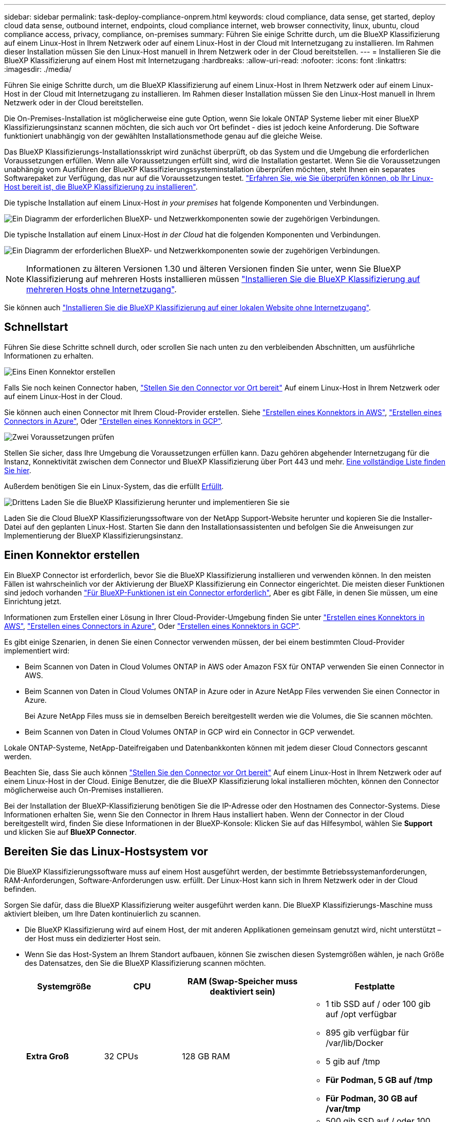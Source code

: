 ---
sidebar: sidebar 
permalink: task-deploy-compliance-onprem.html 
keywords: cloud compliance, data sense, get started, deploy cloud data sense, outbound internet, endpoints, cloud compliance internet, web browser connectivity, linux, ubuntu, cloud compliance access, privacy, compliance, on-premises 
summary: Führen Sie einige Schritte durch, um die BlueXP Klassifizierung auf einem Linux-Host in Ihrem Netzwerk oder auf einem Linux-Host in der Cloud mit Internetzugang zu installieren. Im Rahmen dieser Installation müssen Sie den Linux-Host manuell in Ihrem Netzwerk oder in der Cloud bereitstellen. 
---
= Installieren Sie die BlueXP Klassifizierung auf einem Host mit Internetzugang
:hardbreaks:
:allow-uri-read: 
:nofooter: 
:icons: font
:linkattrs: 
:imagesdir: ./media/


[role="lead"]
Führen Sie einige Schritte durch, um die BlueXP Klassifizierung auf einem Linux-Host in Ihrem Netzwerk oder auf einem Linux-Host in der Cloud mit Internetzugang zu installieren. Im Rahmen dieser Installation müssen Sie den Linux-Host manuell in Ihrem Netzwerk oder in der Cloud bereitstellen.

Die On-Premises-Installation ist möglicherweise eine gute Option, wenn Sie lokale ONTAP Systeme lieber mit einer BlueXP  Klassifizierungsinstanz scannen möchten, die sich auch vor Ort befindet - dies ist jedoch keine Anforderung. Die Software funktioniert unabhängig von der gewählten Installationsmethode genau auf die gleiche Weise.

Das BlueXP Klassifizierungs-Installationsskript wird zunächst überprüft, ob das System und die Umgebung die erforderlichen Voraussetzungen erfüllen. Wenn alle Voraussetzungen erfüllt sind, wird die Installation gestartet. Wenn Sie die Voraussetzungen unabhängig vom Ausführen der BlueXP Klassifizierungssysteminstallation überprüfen möchten, steht Ihnen ein separates Softwarepaket zur Verfügung, das nur auf die Voraussetzungen testet. link:task-test-linux-system.html["Erfahren Sie, wie Sie überprüfen können, ob Ihr Linux-Host bereit ist, die BlueXP Klassifizierung zu installieren"].

Die typische Installation auf einem Linux-Host _in your premises_ hat folgende Komponenten und Verbindungen.

image:diagram_deploy_onprem_overview.png["Ein Diagramm der erforderlichen BlueXP- und Netzwerkkomponenten sowie der zugehörigen Verbindungen."]

Die typische Installation auf einem Linux-Host _in der Cloud_ hat die folgenden Komponenten und Verbindungen.

image:diagram_deploy_onprem_cloud_instance.png["Ein Diagramm der erforderlichen BlueXP- und Netzwerkkomponenten sowie der zugehörigen Verbindungen."]


NOTE: Informationen zu älteren Versionen 1.30 und älteren Versionen finden Sie unter, wenn Sie BlueXP Klassifizierung auf mehreren Hosts installieren müssen link:task-deploy-multi-host-install-dark-site.html["Installieren Sie die BlueXP Klassifizierung auf mehreren Hosts ohne Internetzugang"].

Sie können auch link:task-deploy-compliance-dark-site.html["Installieren Sie die BlueXP Klassifizierung auf einer lokalen Website ohne Internetzugang"].



== Schnellstart

Führen Sie diese Schritte schnell durch, oder scrollen Sie nach unten zu den verbleibenden Abschnitten, um ausführliche Informationen zu erhalten.

.image:https://raw.githubusercontent.com/NetAppDocs/common/main/media/number-1.png["Eins"] Einen Konnektor erstellen
[role="quick-margin-para"]
Falls Sie noch keinen Connector haben, https://docs.netapp.com/us-en/bluexp-setup-admin/task-quick-start-connector-on-prem.html["Stellen Sie den Connector vor Ort bereit"^] Auf einem Linux-Host in Ihrem Netzwerk oder auf einem Linux-Host in der Cloud.

[role="quick-margin-para"]
Sie können auch einen Connector mit Ihrem Cloud-Provider erstellen. Siehe https://docs.netapp.com/us-en/bluexp-setup-admin/task-quick-start-connector-aws.html["Erstellen eines Konnektors in AWS"^], https://docs.netapp.com/us-en/bluexp-setup-admin/task-quick-start-connector-azure.html["Erstellen eines Connectors in Azure"^], Oder https://docs.netapp.com/us-en/bluexp-setup-admin/task-quick-start-connector-google.html["Erstellen eines Konnektors in GCP"^].

.image:https://raw.githubusercontent.com/NetAppDocs/common/main/media/number-2.png["Zwei"] Voraussetzungen prüfen
[role="quick-margin-para"]
Stellen Sie sicher, dass Ihre Umgebung die Voraussetzungen erfüllen kann. Dazu gehören abgehender Internetzugang für die Instanz, Konnektivität zwischen dem Connector und BlueXP Klassifizierung über Port 443 und mehr. <<Ermöglichen Sie Outbound-Internetzugriff aus der BlueXP Klassifizierung,Eine vollständige Liste finden Sie hier>>.

[role="quick-margin-para"]
Außerdem benötigen Sie ein Linux-System, das die erfüllt <<Bereiten Sie das Linux-Hostsystem vor,Erfüllt>>.

.image:https://raw.githubusercontent.com/NetAppDocs/common/main/media/number-3.png["Drittens"] Laden Sie die BlueXP Klassifizierung herunter und implementieren Sie sie
[role="quick-margin-para"]
Laden Sie die Cloud BlueXP Klassifizierungssoftware von der NetApp Support-Website herunter und kopieren Sie die Installer-Datei auf den geplanten Linux-Host. Starten Sie dann den Installationsassistenten und befolgen Sie die Anweisungen zur Implementierung der BlueXP Klassifizierungsinstanz.



== Einen Konnektor erstellen

Ein BlueXP Connector ist erforderlich, bevor Sie die BlueXP Klassifizierung installieren und verwenden können. In den meisten Fällen ist wahrscheinlich vor der Aktivierung der BlueXP Klassifizierung ein Connector eingerichtet. Die meisten dieser Funktionen sind jedoch vorhanden https://docs.netapp.com/us-en/bluexp-setup-admin/concept-connectors.html["Für BlueXP-Funktionen ist ein Connector erforderlich"], Aber es gibt Fälle, in denen Sie müssen, um eine Einrichtung jetzt.

Informationen zum Erstellen einer Lösung in Ihrer Cloud-Provider-Umgebung finden Sie unter https://docs.netapp.com/us-en/bluexp-setup-admin/task-quick-start-connector-aws.html["Erstellen eines Konnektors in AWS"^], https://docs.netapp.com/us-en/bluexp-setup-admin/task-quick-start-connector-azure.html["Erstellen eines Connectors in Azure"^], Oder https://docs.netapp.com/us-en/bluexp-setup-admin/task-quick-start-connector-google.html["Erstellen eines Konnektors in GCP"^].

Es gibt einige Szenarien, in denen Sie einen Connector verwenden müssen, der bei einem bestimmten Cloud-Provider implementiert wird:

* Beim Scannen von Daten in Cloud Volumes ONTAP in AWS oder Amazon FSX für ONTAP verwenden Sie einen Connector in AWS.
* Beim Scannen von Daten in Cloud Volumes ONTAP in Azure oder in Azure NetApp Files verwenden Sie einen Connector in Azure.
+
Bei Azure NetApp Files muss sie in demselben Bereich bereitgestellt werden wie die Volumes, die Sie scannen möchten.

* Beim Scannen von Daten in Cloud Volumes ONTAP in GCP wird ein Connector in GCP verwendet.


Lokale ONTAP-Systeme, NetApp-Dateifreigaben und Datenbankkonten können mit jedem dieser Cloud Connectors gescannt werden.

Beachten Sie, dass Sie auch können https://docs.netapp.com/us-en/bluexp-setup-admin/task-quick-start-connector-on-prem.html["Stellen Sie den Connector vor Ort bereit"^] Auf einem Linux-Host in Ihrem Netzwerk oder auf einem Linux-Host in der Cloud. Einige Benutzer, die die BlueXP Klassifizierung lokal installieren möchten, können den Connector möglicherweise auch On-Premises installieren.

Bei der Installation der BlueXP-Klassifizierung benötigen Sie die IP-Adresse oder den Hostnamen des Connector-Systems. Diese Informationen erhalten Sie, wenn Sie den Connector in Ihrem Haus installiert haben. Wenn der Connector in der Cloud bereitgestellt wird, finden Sie diese Informationen in der BlueXP-Konsole: Klicken Sie auf das Hilfesymbol, wählen Sie *Support* und klicken Sie auf *BlueXP Connector*.



== Bereiten Sie das Linux-Hostsystem vor

Die BlueXP Klassifizierungssoftware muss auf einem Host ausgeführt werden, der bestimmte Betriebssystemanforderungen, RAM-Anforderungen, Software-Anforderungen usw. erfüllt. Der Linux-Host kann sich in Ihrem Netzwerk oder in der Cloud befinden.

Sorgen Sie dafür, dass die BlueXP Klassifizierung weiter ausgeführt werden kann. Die BlueXP Klassifizierungs-Maschine muss aktiviert bleiben, um Ihre Daten kontinuierlich zu scannen.

* Die BlueXP Klassifizierung wird auf einem Host, der mit anderen Applikationen gemeinsam genutzt wird, nicht unterstützt – der Host muss ein dedizierter Host sein.
* Wenn Sie das Host-System an Ihrem Standort aufbauen, können Sie zwischen diesen Systemgrößen wählen, je nach Größe des Datensatzes, den Sie die BlueXP Klassifizierung scannen möchten.
+
[cols="17,17,27,31"]
|===
| Systemgröße | CPU | RAM (Swap-Speicher muss deaktiviert sein) | Festplatte 


| *Extra Groß* | 32 CPUs | 128 GB RAM  a| 
** 1 tib SSD auf / oder 100 gib auf /opt verfügbar
** 895 gib verfügbar für /var/lib/Docker
** 5 gib auf /tmp
** *Für Podman, 5 GB auf /tmp*
** *Für Podman, 30 GB auf /var/tmp*




| *Groß* | 16 CPUs | 64 GB RAM  a| 
** 500 gib SSD auf / oder 100 gib auf /opt verfügbar
** 395 gib verfügbar auf /var/lib/Docker oder für Podman /var/lib/Containers oder für Podman /var/lib/Containers
** 5 gib auf /tmp
** *Für Podman, 5 GB auf /tmp*
** *Für Podman, 30 GB auf /var/tmp*


|===
* Bei der Implementierung einer Computing-Instanz in der Cloud für Ihre BlueXP Klassifizierungsinstallation empfehlen wir ein System, das die oben genannten „großen“ Systemanforderungen erfüllt:
+
** *Amazon Elastic Compute Cloud (Amazon EC2) Instanztyp*: Wir empfehlen "m6i.4xlarge". link:reference-instance-types.html#aws-instance-types["Siehe zusätzliche AWS-Instanztypen"^].
** *Größe der Azure VM*: Wir empfehlen „Standard_D16s_v3“. link:reference-instance-types.html#azure-instance-types["Siehe zusätzliche Azure-Instanztypen"^].
** *GCP-Maschinentyp*: Wir empfehlen "n2-Standard-16". link:reference-instance-types.html#gcp-instance-types["Weitere GCP-Instanztypen finden Sie unter"^].


* *UNIX-Ordnerberechtigungen*: Folgende UNIX-Mindestberechtigungen sind erforderlich:
+
[cols="25,25"]
|===
| Ordner | Mindestberechtigungen 


| /Tmp | `rwxrwxrwt` 


| /Opt | `rwxr-xr-x` 


| /Var/lib/Docker | `rwx------` 


| /Usr/lib/systemd/System | `rwxr-xr-x` 
|===
* *Betriebssystem*:
+
** Für die folgenden Betriebssysteme ist die Verwendung der Docker Container-Engine erforderlich:
+
*** Red hat Enterprise Linux Version 7.8 und 7.9
*** Ubuntu 22.04 (BlueXP Klassifikation ab Version 1.23 erforderlich)
*** Ubuntu 24.04 (erfordert BlueXP -Klassifizierung Version 1.23 oder höher)


** Die folgenden Betriebssysteme erfordern die Verwendung der Podman Container-Engine. Sie erfordern eine BlueXP Klassifikation der Version 1.30 oder höher:
+
*** Red Hat Enterprise Linux Version 8.8, 8.10, 9.0, 9.1, 9.2, 9.3, 9.4, 9.5 und 9.6.


** Advanced Vector Extensions (AVX2) muss auf dem Hostsystem aktiviert sein.


* *Red hat Subscription Management*: Der Host muss bei Red hat Subscription Management registriert sein. Wenn es nicht registriert ist, kann das System während der Installation nicht auf Repositorys zugreifen, um erforderliche Drittanbietersoftware zu aktualisieren.
* *Zusätzliche Software*: Sie müssen die folgende Software auf dem Host installieren, bevor Sie die BlueXP-Klassifizierung installieren:
+
** Je nach verwendetem Betriebssystem müssen Sie eine der Container-Engines installieren:
+
*** Docker Engine ab Version 19.3.1. https://docs.docker.com/engine/install/["Installationsanweisungen anzeigen"^].
*** Podman Version 4 oder höher. Um Podman zu installieren, geben Sie ) ein (`sudo yum install podman netavark -y`.






* Python Version 3.6 oder höher. https://www.python.org/downloads/["Installationsanweisungen anzeigen"^].
+
** *NTP-Überlegungen*: NetApp empfiehlt die Konfiguration des BlueXP Klassifizierungssystems für die Verwendung eines NTP-Dienstes (Network Time Protocol). Die Zeit muss zwischen dem BlueXP Klassifizierungssystem und dem BlueXP Connector System synchronisiert werden.




* *Firewalld Überlegungen*: Wenn Sie planen zu verwenden `firewalld`, Wir empfehlen, dass Sie es aktivieren, bevor Sie BlueXP Klassifizierung installieren. Führen Sie die folgenden Befehle zum Konfigurieren aus `firewalld` Damit es mit der BlueXP Klassifizierung kompatibel ist:
+
....
firewall-cmd --permanent --add-service=http
firewall-cmd --permanent --add-service=https
firewall-cmd --permanent --add-port=80/tcp
firewall-cmd --permanent --add-port=8080/tcp
firewall-cmd --permanent --add-port=443/tcp
firewall-cmd --reload
....
+
Wenn Sie planen, zusätzliche BlueXP Klassifizierungs-Hosts als Scanner-Nodes zu verwenden, fügen Sie diese Regeln derzeit Ihrem Primärsystem hinzu:

+
....
firewall-cmd --permanent --add-port=2377/tcp
firewall-cmd --permanent --add-port=7946/udp
firewall-cmd --permanent --add-port=7946/tcp
firewall-cmd --permanent --add-port=4789/udp
....
+
Beachten Sie, dass Sie Docker oder Podman neu starten müssen, wenn Sie aktivieren oder aktualisieren `firewalld` Einstellungen.




NOTE: Die IP-Adresse des Host-Systems für die BlueXP Klassifizierung kann nach der Installation nicht mehr geändert werden.



== Ermöglichen Sie Outbound-Internetzugriff aus der BlueXP Klassifizierung

Für die BlueXP Klassifizierung ist Outbound-Internetzugang erforderlich. Wenn Ihr virtuelles oder physisches Netzwerk einen Proxy-Server für den Internetzugang verwendet, stellen Sie sicher, dass die BlueXP Klassifizierungsinstanz über Outbound-Internetzugang verfügt, um die folgenden Endpunkte zu kontaktieren.

[cols="43,57"]
|===
| Endpunkte | Zweck 


| \https://api.bluexp.netapp.com | Kommunikation mit dem BlueXP Service, einschl. NetApp Accounts 


| \https://netapp-cloud-account.auth0.com \https://auth0.com | Kommunikation mit der BlueXP-Website zur zentralen Benutzerauthentifizierung. 


| \https://support.compliance.api.bluexp.netapp.com/ \https://hub.docker.com \https://auth.docker.io \https://registry-1.docker.io \https://index.docker.io/ \https://dseasb33srnrn.cloudfront.net/ \https://production.cloudflare.docker.com/ | Bietet Zugriff auf Software-Images, Manifeste, Vorlagen und die Möglichkeit, Protokolle und Metriken zu senden. 


| \https://support.compliance.api.bluexp.netapp.com/ | Ermöglicht NetApp das Streamen von Daten aus Audit-Datensätzen. 


| \https://github.com/docker \https://download.docker.com | Enthält die erforderlichen Pakete für die Installation von Dockern. 


| \http://packages.ubuntu.com/
\http://archive.ubuntu.com | Enthält die erforderlichen Pakete für die Ubuntu-Installation. 
|===


== Vergewissern Sie sich, dass alle erforderlichen Ports aktiviert sind

Sie müssen sicherstellen, dass alle erforderlichen Ports für die Kommunikation zwischen Connector, BlueXP Klassifizierung, Active Directory und Ihren Datenquellen offen sind.

[cols="25,25,50"]
|===
| Verbindungstyp | Ports | Beschreibung 


| Connector <> BlueXP Klassifizierung | 8080 (TCP), 443 (TCP) und 80. 9000 | Die Firewall- oder Routing-Regeln für den Connector müssen ein- und ausgehenden Datenverkehr über Port 443 zur und von der BlueXP Klassifizierungsinstanz ermöglichen. Stellen Sie sicher, dass Port 8080 geöffnet ist, damit Sie den Installationsfortschritt in BlueXP sehen können. Wenn eine Firewall auf dem Linux-Host verwendet wird, ist Port 9000 für interne Prozesse innerhalb eines Ubuntu-Servers erforderlich. 


| Connector <> ONTAP-Cluster (NAS) | 443 (TCP)  a| 
BlueXP erkennt ONTAP-Cluster mithilfe von HTTPS. Wenn Sie benutzerdefinierte Firewall-Richtlinien verwenden, müssen diese die folgenden Anforderungen erfüllen:

* Der Connector-Host muss ausgehenden HTTPS-Zugriff über Port 443 ermöglichen. Wenn sich der Connector in der Cloud befindet, ist die gesamte ausgehende Kommunikation durch vordefinierte Firewall- oder Routingregeln zulässig.
* Der ONTAP Cluster muss eingehenden HTTPS-Zugriff über Port 443 zulassen. Die standardmäßige "mgmt"-Firewall-Richtlinie ermöglicht eingehenden HTTPS-Zugriff von allen IP-Adressen. Wenn Sie diese Standardrichtlinie geändert haben oder wenn Sie eine eigene Firewall-Richtlinie erstellt haben, müssen Sie das HTTPS-Protokoll mit dieser Richtlinie verknüpfen und den Zugriff über den Connector-Host aktivieren.




| BlueXP Klassifizierung <> ONTAP Cluster  a| 
* Für NFS – 111 (TCP\UDP) und 2049 (TCP\UDP)
* Für CIFS - 139 (TCP\UDP) und 445 (TCP\UDP)

 a| 
Für die BlueXP Klassifizierung benötigen Sie eine Netzwerkverbindung zu jedem Cloud Volumes ONTAP Subnetz oder Ihrem lokalen ONTAP System. Firewalls oder Routingregeln für Cloud Volumes ONTAP müssen eingehende Verbindungen von der BlueXP Klassifizierungsinstanz ermöglichen.

Stellen Sie sicher, dass die Ports für die BlueXP Klassifizierungsinstanz offen sind:

* Für NFS - 111 und 2049
* Für CIFS - 139 und 445


NFS-Volume-Exportrichtlinien müssen den Zugriff von der BlueXP Klassifizierungsinstanz ermöglichen.



| BlueXP Klassifizierung <> Active Directory | 389 (TCP & UDP), 636 (TCP), 3268 (TCP) UND 3269 (TCP)  a| 
Sie müssen bereits ein Active Directory für die Benutzer in Ihrem Unternehmen eingerichtet haben. Darüber hinaus sind für die BlueXP Klassifizierung Active Directory Anmeldeinformationen erforderlich, um CIFS-Volumes zu scannen.

Sie müssen über die folgenden Informationen für das Active Directory verfügen:

* DNS-Server-IP-Adresse oder mehrere IP-Adressen
* Benutzername und Kennwort für den Server
* Domain-Name (Active Directory-Name)
* Ob Sie Secure LDAP (LDAPS) verwenden oder nicht
* LDAP-Server-Port (normalerweise 389 für LDAP und 636 für sicheres LDAP)


|===


== BlueXP Klassifizierung auf dem Linux-Host installieren

Für typische Konfigurationen installieren Sie die Software auf einem einzigen Host-System. <<Installation mit einem Host für typische Konfigurationen,Siehe diese Schritte hier>>.

image:diagram_deploy_onprem_single_host_internet.png["Diagramm mit dem Speicherort der Datenquellen, die Sie scannen können, wenn Sie eine einzelne lokale BlueXP Klassifizierungsinstanz mit Internetzugang verwenden."]

Siehe <<Bereiten Sie das Linux-Hostsystem vor,Vorbereiten des Linux-Hostsystems>> Und <<Ermöglichen Sie Outbound-Internetzugriff aus der BlueXP Klassifizierung,Voraussetzungen prüfen>> Sie erhalten eine vollständige Liste der Anforderungen vor der Implementierung der BlueXP Klassifizierung.

Ein Upgrade auf die BlueXP Klassifizierungssoftware ist automatisiert, solange die Instanz über eine Internetverbindung verfügt.


NOTE: Die BlueXP Klassifizierung kann derzeit nicht S3 Buckets, Azure NetApp Files oder FSX for ONTAP scannen, wenn die Software vor Ort installiert ist. In diesen Fällen müssen Sie eine separate Connector- und Instanz der BlueXP Klassifizierung in der Cloud und implementieren https://docs.netapp.com/us-en/bluexp-setup-admin/concept-connectors.html["Zwischen den Anschlüssen wechseln"^] Für Ihre unterschiedlichen Datenquellen.



=== Installation mit einem Host für typische Konfigurationen

Anforderungen prüfen und bei der Installation der BlueXP Klassifizierungssoftware auf einem einzelnen lokalen Host befolgen.

https://youtu.be/XiPLaJpfJEI["Hier geht's zum Video"^] Um zu sehen, wie die BlueXP -Klassifizierung installiert wird.

Beachten Sie, dass alle Installationsaktivitäten bei der Installation der BlueXP Klassifizierung protokolliert werden. Wenn während der Installation Probleme auftreten, können Sie den Inhalt des Audit-Protokolls für die Installation anzeigen. Es ist geschrieben `/opt/netapp/install_logs/`. link:task-audit-data-sense-actions.html["Weitere Details finden Sie hier"].

.Bevor Sie beginnen
* Vergewissern Sie sich, dass Ihr Linux-System die erfüllt <<Bereiten Sie das Linux-Hostsystem vor,Host-Anforderungen erfüllt>>.
* Überprüfen Sie, ob auf dem System die beiden erforderlichen Softwarepakete installiert sind (Docker Engine oder Podman und Python 3).
* Stellen Sie sicher, dass Sie über Root-Rechte auf dem Linux-System verfügen.
* Wenn Sie einen Proxy für den Zugriff auf das Internet verwenden:
+
** Sie benötigen die Proxy-Server-Informationen (IP-Adresse oder Hostname, Verbindungsport, Verbindungsschema: https oder http, Benutzername und Passwort).
** Wenn der Proxy TLS abfängt, müssen Sie den Pfad auf dem BlueXP Klassifizierungs-Linux-System kennen, auf dem die TLS-CA-Zertifikate gespeichert sind.
** Der Proxy muss nicht transparent sein. BlueXP  classificaiton unterstützt derzeit keine transparenten Proxys.
** Der Benutzer muss ein lokaler Benutzer sein. Domänenbenutzer werden nicht unterstützt.


* Vergewissern Sie sich, dass die erforderliche Offline-Umgebung erfüllt ist <<Ermöglichen Sie Outbound-Internetzugriff aus der BlueXP Klassifizierung,Berechtigungen und Konnektivität>>.


.Schritte
. Laden Sie die BlueXP Klassifizierungssoftware von herunter https://mysupport.netapp.com/site/products/all/details/cloud-data-sense/downloads-tab/["NetApp Support Website"^]. Die ausgewählte Datei heißt *DATASENSE-INSTALLER-<Version>.tar.gz*.
. Kopieren Sie die Installationsdatei auf den Linux-Host, den Sie verwenden möchten (mit `scp` Oder eine andere Methode).
. Entpacken Sie die Installationsdatei auf dem Hostcomputer, z. B.:
+
[source, cli]
----
tar -xzf DATASENSE-INSTALLER-V1.25.0.tar.gz
----
. Wählen Sie in BlueXP die Option *Governance > Klassifizierung* aus.
. Wählen Sie *Klassifizierung vor Ort oder in der Cloud bereitstellen*.
+
image:screenshot-deploy-classification.png["Ein Screenshot durch Klicken auf die Schaltfläche zur Aktivierung der BlueXP Klassifizierung."]

. Je nachdem, ob Sie die BlueXP-Klassifizierung auf einer Instanz installieren, die Sie in der Cloud vorbereitet haben, oder auf einer Instanz, die Sie vor Ort vorbereitet haben, klicken Sie auf die entsprechende Schaltfläche *Deploy*, um die BlueXP-Klassifikationsinstallation zu starten.
+
image:screenshot_cloud_compliance_deploy_onprem.png["Ein Screenshot, wie Sie die Schaltfläche anklicken, um die BlueXP Klassifizierung auf einer Maschine in der Cloud oder vor Ort zu implementieren."]

. Das Dialogfeld _Deploy Data Sense on premise_ wird angezeigt. Kopieren Sie den angegebenen Befehl (z. B.: `sudo ./install.sh -a 12345 -c 27AG75 -t 2198qq`) Und fügen Sie sie in eine Textdatei ein, damit Sie sie später verwenden können. Klicken Sie dann auf *Schließen*, um das Dialogfeld zu schließen.
. Geben Sie auf dem Hostcomputer den kopierten Befehl ein, und folgen Sie dann einer Reihe von Eingabeaufforderungen. Alternativ können Sie den vollständigen Befehl einschließlich aller erforderlichen Parameter als Befehlszeilenargumente bereitstellen.
+
Beachten Sie, dass das Installationsprogramm eine Vorabprüfung durchführt, um sicherzustellen, dass Ihre System- und Netzwerkanforderungen für eine erfolgreiche Installation vorhanden sind. https://youtu.be/5ONowfPWkFs["Hier geht's zum Video"^] Um die Pre-Check-Meldungen und -Auswirkungen zu verstehen.

+
[cols="50a,50"]
|===
| Geben Sie die Parameter wie aufgefordert ein: | Geben Sie den vollständigen Befehl ein: 


 a| 
.. Fügen Sie den Befehl ein, den Sie aus Schritt 7 kopiert haben:
`sudo ./install.sh -a <account_id> -c <client_id> -t <user_token>`
+
Wenn Sie die Installation auf einer Cloud-Instanz (nicht vor Ort) ausführen, fügen Sie hinzu `--manual-cloud-install <cloud_provider>`.

.. Geben Sie die IP-Adresse oder den Hostnamen der Host-Maschine der BlueXP Klassifizierung ein, damit das Connector-System darauf zugreifen kann.
.. Geben Sie die IP-Adresse oder den Host-Namen der BlueXP Connector Host Machine ein, damit das BlueXP Klassifizierungssystem darauf zugreifen kann.
.. Geben Sie die Proxy-Details wie aufgefordert ein. Wenn Ihr BlueXP Connector bereits einen Proxy verwendet, müssen Sie diese Informationen hier nicht erneut eingeben, da die BlueXP Klassifizierung automatisch den vom Connector verwendeten Proxy verwendet.

| Alternativ können Sie den gesamten Befehl vorab erstellen und die erforderlichen Host- und Proxy-Parameter bereitstellen:
`sudo ./install.sh -a <account_id> -c <client_id> -t <user_token> --host <ds_host> --manager-host <cm_host> --manual-cloud-install <cloud_provider> --proxy-host <proxy_host> --proxy-port <proxy_port> --proxy-scheme <proxy_scheme> --proxy-user <proxy_user> --proxy-password <proxy_password> --cacert-folder-path <ca_cert_dir>` 
|===
+
Variablenwerte:

+
** _Account_id_ = NetApp Konto-ID
** _Client_id_ = Konnektor-Client-ID (fügen Sie der Client-ID das Suffix „Clients“ hinzu, falls es noch nicht vorhanden ist)
** _User_Token_ = JWT-Benutzer-Zugriffstoken
** _ds_Host_ = IP-Adresse oder Hostname des BlueXP Klassifizierungs-Linux-Systems.
** _Cm_Host_ = IP-Adresse oder Hostname des BlueXP Connector-Systems.
** _Cloud_Provider_ = Geben Sie bei der Installation auf einer Cloud-Instanz je nach Cloud-Provider „AWS“, „Azure“ oder „GCP“ ein.
** _Proxy_Host_ = IP oder Hostname des Proxy-Servers, wenn sich der Host hinter einem Proxy-Server befindet.
** _Proxy_Port_ = Port zur Verbindung mit dem Proxy-Server (Standard 80).
** _Proxy_Schema_ = Verbindungsschema: https oder http (Standard http).
** _Proxy_User_ = authentifizierter Benutzer zur Verbindung mit dem Proxy-Server, falls eine grundlegende Authentifizierung erforderlich ist. Der Benutzer muss ein lokaler Benutzer sein – Domänenbenutzer werden nicht unterstützt.
** _Proxy_Password_ = Passwort für den von Ihnen angegebenen Benutzernamen.
** _Ca_cert_dir_ = Pfad auf dem BlueXP-Klassifizierungs-Linux-System mit zusätzlichen TLS-CA-Zertifikatbundles. Nur erforderlich, wenn der Proxy TLS Abfangen durchführt.




.Ergebnis
Das BlueXP Klassifizierungs-Installationsprogramm installiert Pakete, registriert die Installation und installiert die BlueXP Klassifizierung. Die Installation dauert 10 bis 20 Minuten.

Wenn Konnektivität über Port 8080 zwischen der Host-Maschine und der Connector-Instanz besteht, wird der Installationsfortschritt auf der Registerkarte BlueXP Klassifizierung in BlueXP angezeigt.

.Nächste Schritte
Auf der Seite Konfiguration können Sie die Datenquellen auswählen, die Sie scannen möchten.
